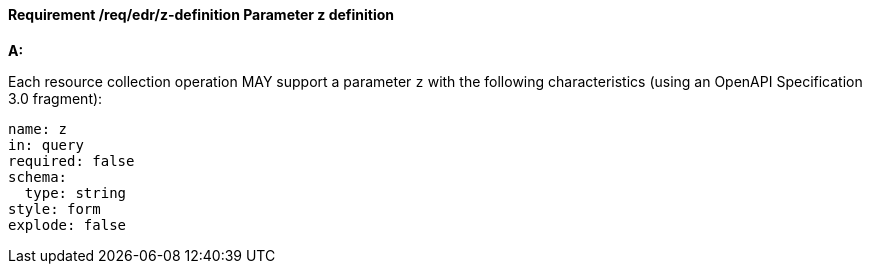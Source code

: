 [[req_edr_z-definition]]
==== *Requirement /req/edr/z-definition* Parameter z definition

[requirement,type="general",id="/req/edr/z-definition", label="/req/edr/z-definition"]
====

*A:*

Each resource collection operation MAY support a parameter `z` with the following characteristics (using an OpenAPI Specification 3.0 fragment):


[source,YAML]
----
name: z
in: query
required: false
schema:
  type: string
style: form
explode: false
----
====
